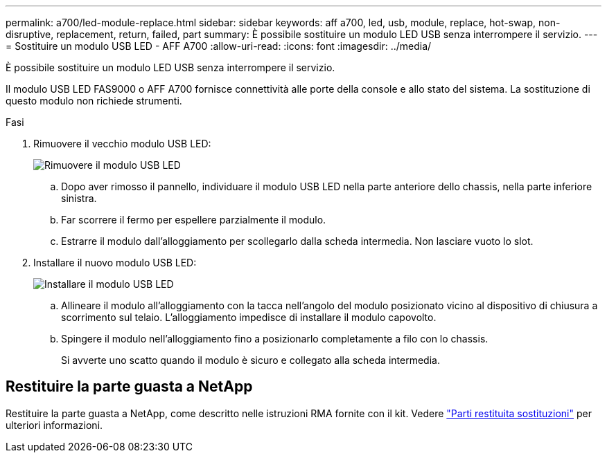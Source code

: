---
permalink: a700/led-module-replace.html 
sidebar: sidebar 
keywords: aff a700, led, usb, module, replace, hot-swap, non-disruptive, replacement, return, failed, part 
summary: È possibile sostituire un modulo LED USB senza interrompere il servizio. 
---
= Sostituire un modulo USB LED - AFF A700
:allow-uri-read: 
:icons: font
:imagesdir: ../media/


[role="lead"]
È possibile sostituire un modulo LED USB senza interrompere il servizio.

Il modulo USB LED FAS9000 o AFF A700 fornisce connettività alle porte della console e allo stato del sistema. La sostituzione di questo modulo non richiede strumenti.

.Fasi
. Rimuovere il vecchio modulo USB LED:
+
image::../media/led_3.png[Rimuovere il modulo USB LED]

+
.. Dopo aver rimosso il pannello, individuare il modulo USB LED nella parte anteriore dello chassis, nella parte inferiore sinistra.
.. Far scorrere il fermo per espellere parzialmente il modulo.
.. Estrarre il modulo dall'alloggiamento per scollegarlo dalla scheda intermedia. Non lasciare vuoto lo slot.


. Installare il nuovo modulo USB LED:
+
image::../media/led_4.png[Installare il modulo USB LED]

+
.. Allineare il modulo all'alloggiamento con la tacca nell'angolo del modulo posizionato vicino al dispositivo di chiusura a scorrimento sul telaio. L'alloggiamento impedisce di installare il modulo capovolto.
.. Spingere il modulo nell'alloggiamento fino a posizionarlo completamente a filo con lo chassis.
+
Si avverte uno scatto quando il modulo è sicuro e collegato alla scheda intermedia.







== Restituire la parte guasta a NetApp

Restituire la parte guasta a NetApp, come descritto nelle istruzioni RMA fornite con il kit. Vedere https://mysupport.netapp.com/site/info/rma["Parti restituita  sostituzioni"] per ulteriori informazioni.
